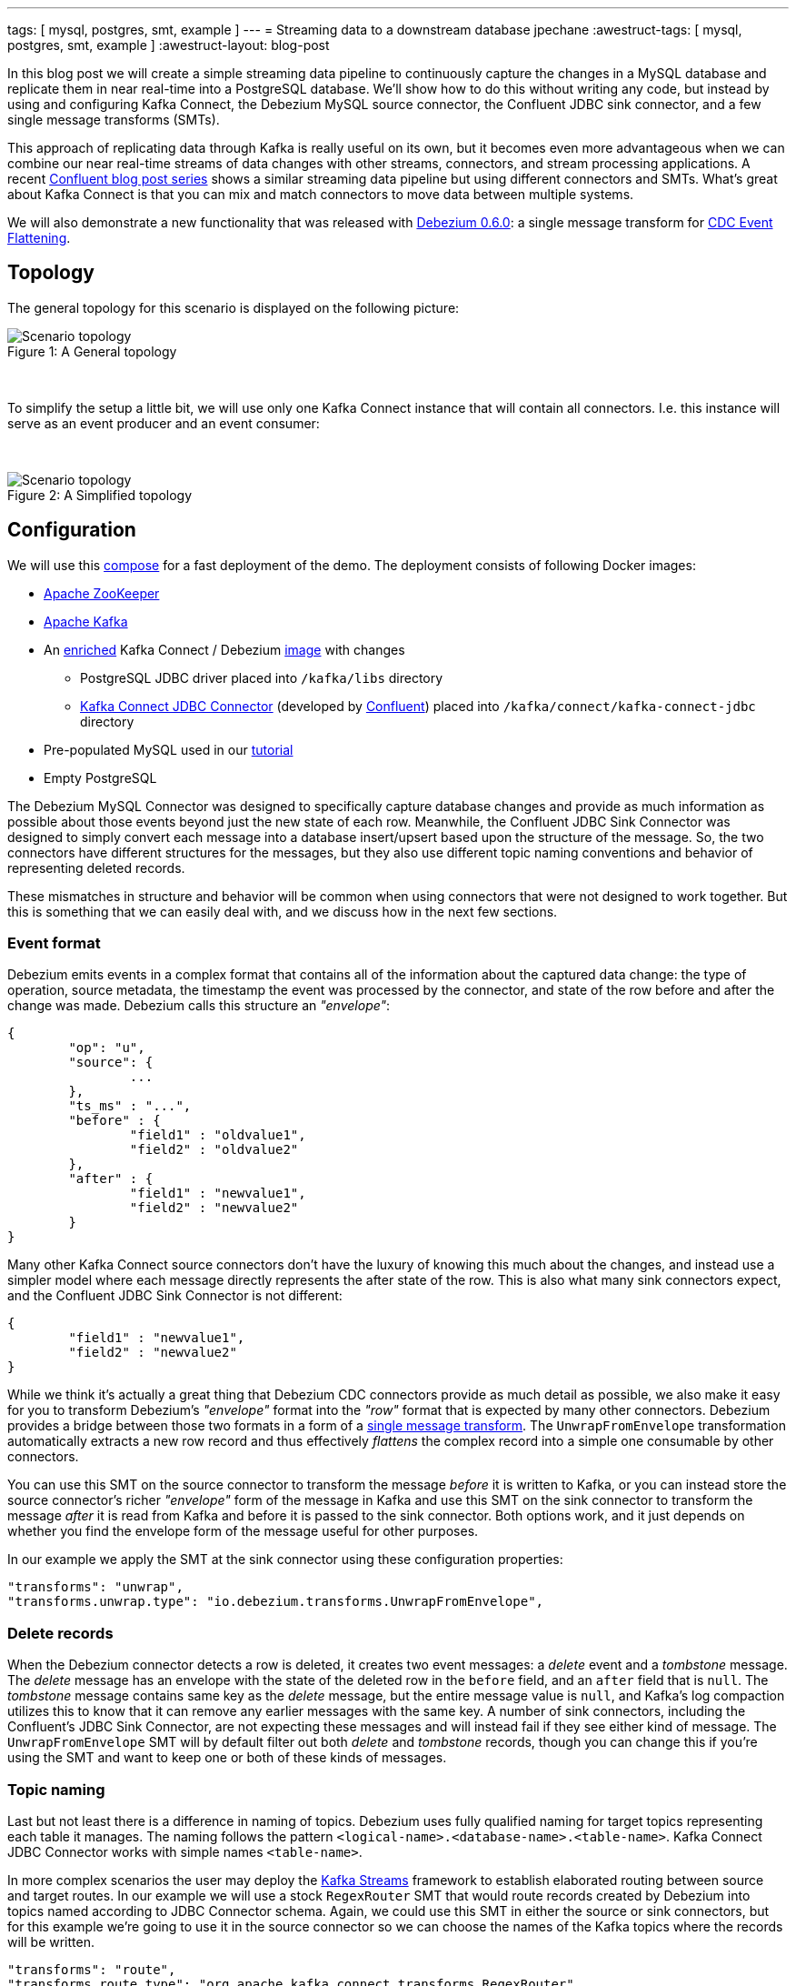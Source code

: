 ---
tags: [ mysql, postgres, smt, example ]
---
= Streaming data to a downstream database
jpechane
:awestruct-tags: [ mysql, postgres, smt, example ]
:awestruct-layout: blog-post

In this blog post we will create a simple streaming data pipeline to continuously capture the changes in a MySQL database and replicate them in near real-time into a PostgreSQL database.
We'll show how to do this without writing any code, but instead by using and configuring Kafka Connect, the Debezium MySQL source connector, the Confluent JDBC sink connector, and a few single message transforms (SMTs).

This approach of replicating data through Kafka is really useful on its own, but it becomes even more advantageous when we can combine our near real-time streams of data changes with other streams, connectors, and stream processing applications.
A recent https://www.confluent.io/blog/simplest-useful-kafka-connect-data-pipeline-world-thereabouts-part-1/[Confluent blog post series] shows a similar streaming data pipeline but using different connectors and SMTs.
What's great about Kafka Connect is that you can mix and match connectors to move data between multiple systems.

We will also demonstrate a new functionality that was released with link:2017/09/21/debezium-0-6-0-released/[Debezium 0.6.0]: a single message transform for link:/docs/configuration/event-flattening/[CDC Event Flattening].

== Topology
The general topology for this scenario is displayed on the following picture:

.A General topology
[#img-general]
[caption="Figure 1: "]
image::dbz-to-jdbc.svg[Scenario topology]

&nbsp; +

To simplify the setup a little bit, we will use only one Kafka Connect instance that will contain all connectors.
I.e. this instance will serve as an event producer and an event consumer:

&nbsp; +

.A Simplified topology
[#img-general]
[caption="Figure 2: "]
image::dbz-to-jdbc-simplified.svg[Scenario topology]

== Configuration
We will use this https://github.com/debezium/debezium-examples/tree/master/unwrap-smt[compose] for a fast deployment of the demo.
The deployment consists of following Docker images:

* https://hub.docker.com/r/debezium/zookeeper/[Apache ZooKeeper]
* https://hub.docker.com/r/debezium/kafka/[Apache Kafka]
* An https://github.com/debezium/debezium-examples/tree/master/unwrap-smt/debezium-jdbc[enriched] Kafka Connect / Debezium https://hub.docker.com/r/debezium/connect/[image] with changes
** PostgreSQL JDBC driver placed into `/kafka/libs` directory
** https://docs.confluent.io/current/connect/connect-jdbc/docs/index.html[Kafka Connect JDBC Connector] (developed by https://www.confluent.io/[Confluent]) placed into `/kafka/connect/kafka-connect-jdbc` directory
* Pre-populated MySQL used in our link:docs/tutorial[tutorial]
* Empty PostgreSQL

The Debezium MySQL Connector was designed to specifically capture database changes and provide as much information as possible about those events beyond just the new state of each row.
Meanwhile, the Confluent JDBC Sink Connector was designed to simply convert each message into a database insert/upsert based upon the structure of the message.
So, the two connectors have different structures for the messages, but they also use different topic naming conventions and behavior of representing deleted records.

These mismatches in structure and behavior will be common when using connectors that were not designed to work together. But this is something that we can easily deal with, and we discuss how in the next few sections.

=== Event format
Debezium emits events in a complex format that contains all of the information about the captured data change:
the type of operation, source metadata, the timestamp the event was processed by the connector, and state of the row before and after the change was made.
Debezium calls this structure an _"envelope"_:

[source,json,indent=0]
----
{
	"op": "u",
	"source": {
		...
	},
	"ts_ms" : "...",
	"before" : {
		"field1" : "oldvalue1",
		"field2" : "oldvalue2"
	},
	"after" : {
		"field1" : "newvalue1",
		"field2" : "newvalue2"
	}
}
----

Many other Kafka Connect source connectors don't have the luxury of knowing this much about the changes, and instead use a simpler model where each message directly represents the after state of the row.
This is also what many sink connectors expect, and the Confluent JDBC Sink Connector is not different:

[source,json,indent=0]
----
{
	"field1" : "newvalue1",
	"field2" : "newvalue2"
}
----

While we think it's actually a great thing that Debezium CDC connectors provide as much detail as possible, we also make it easy for you to transform Debezium's _"envelope"_ format into the _"row"_ format that is expected by many other connectors.
Debezium provides a bridge between those two formats in a form of a https://cwiki.apache.org/confluence/display/KAFKA/KIP-66%3A+Single+Message+Transforms+for+Kafka+Connect[single message transform].
The `UnwrapFromEnvelope` transformation automatically extracts a new row record and thus effectively _flattens_ the complex record into a simple one consumable by other connectors.

You can use this SMT on the source connector to transform the message _before_ it is written to Kafka, or you can instead store the source connector's richer _"envelope"_ form of the message in Kafka and use this SMT on the sink connector to transform the message _after_ it is read from Kafka and before it is passed to the sink connector.
Both options work, and it just depends on whether you find the envelope form of the message useful for other purposes.

In our example we apply the SMT at the sink connector using these configuration properties:

[source,indent=0]
----
        "transforms": "unwrap",
        "transforms.unwrap.type": "io.debezium.transforms.UnwrapFromEnvelope",
----

=== Delete records
When the Debezium connector detects a row is deleted, it creates two event messages: a _delete_ event and a _tombstone_ message.
The _delete_ message has an envelope with the state of the deleted row in the `before` field, and an `after` field that is `null`.
The _tombstone_ message contains same key as the _delete_ message, but the entire message value is `null`, and Kafka's log compaction utilizes this to know that it can remove any earlier messages with the same key.
A number of sink connectors, including the Confluent's JDBC Sink Connector, are not expecting these messages and will instead fail if they see either kind of message.
The `UnwrapFromEnvelope` SMT will by default filter out both _delete_ and _tombstone_ records, though you can change this if you're using the SMT and want to keep one or both of these kinds of messages.

=== Topic naming
Last but not least there is a difference in naming of topics.
Debezium uses fully qualified naming for target topics representing each table it manages.
The naming follows the pattern `<logical-name>.<database-name>.<table-name>`.
Kafka Connect JDBC Connector works with simple names `<table-name>`.

In more complex scenarios the user may deploy the https://kafka.apache.org/documentation/streams/[Kafka Streams] framework to establish elaborated routing between source and target routes.
In our example we will use a stock `RegexRouter` SMT that would route records created by Debezium into topics named according to JDBC Connector schema.
Again, we could use this SMT in either the source or sink connectors, but for this example we're going to use it in the source connector so we can choose the names of the Kafka topics where the records will be written.

[source,indent=0]
----
        "transforms": "route",
        "transforms.route.type": "org.apache.kafka.connect.transforms.RegexRouter",
        "transforms.route.regex": "([^.]+)\\.([^.]+)\\.([^.]+)",
        "transforms.route.replacement": "$3"
----

== Example
Kick the tires and let's try our example!

First of all we need to deploy all components.
[source,bash,indent=0]
----
export DEBEZIUM_VERSION=0.6
docker-compose up
----

When all components are started we are going to register the JDBC Sink connector writing into PostgreSQL database:
[source,bash,indent=0]
----
curl -i -X POST -H "Accept:application/json" -H  "Content-Type:application/json" http://localhost:8083/connectors/ -d @jdbc-sink.json
----

Using this registration request:

[source,json,indent=0]
----
{
    "name": "jdbc-sink",
    "config": {
        "connector.class": "io.confluent.connect.jdbc.JdbcSinkConnector",
        "tasks.max": "1",
        "topics": "customers",
        "connection.url": "jdbc:postgresql://postgres:5432/inventory?user=postgresuser&password=postgrespw",
        "transforms": "unwrap",                                                  (1)
        "transforms.unwrap.type": "io.debezium.transforms.UnwrapFromEnvelope",   (1)
        "auto.create": "true",                                                   (2)
        "insert.mode": "upsert",                                                 (3)
        "pk.fields": "id",                                                       (4)
        "pk.mode": "record_value"                                                (4)
    }
}
----

The request configures these options:

1. unwrapping Debezium's complex format into a simple one
2. automatically create target tables
3. insert a row if it does not exist or update an existing one
4. identify the primary key stored in Kafka's record value field

Then the source connector must be set up:

[source,bash,indent=0]
----
curl -i -X POST -H "Accept:application/json" -H  "Content-Type:application/json" http://localhost:8083/connectors/ -d @source.json
----

Using this registration request:

[source,json,indent=0]
----
{
    "name": "inventory-connector",
    "config": {
        "connector.class": "io.debezium.connector.mysql.MySqlConnector",
        "tasks.max": "1",
        "database.hostname": "mysql",
        "database.port": "3306",
        "database.user": "debezium",
        "database.password": "dbz",
        "database.server.id": "184054",
        "database.server.name": "dbserver1",                                         (1)
        "database.whitelist": "inventory",                                           (2)
        "database.history.kafka.bootstrap.servers": "kafka:9092",
        "database.history.kafka.topic": "schema-changes.inventory",
        "transforms": "route",                                                       (3)
        "transforms.route.type": "org.apache.kafka.connect.transforms.RegexRouter",  (3)
        "transforms.route.regex": "([^.]+)\\.([^.]+)\\.([^.]+)",                     (3)
        "transforms.route.replacement": "$3"                                         (3)
    }
}
----

The request configures these options:

1. logical name of the database
2. the database we want to monitor
3. an SMT which defines a regular expression matching the topic name `<logical-name>.<database-name>.<table-name>` and extracts the third part of it as the final topic name

Let's check if the databases are synchronized.
All the rows of the `customers` table should be found in the source database (MySQL) as well as the target database (Postgres):

[source,bash,indent=0]
----
docker-compose exec mysql bash -c 'mysql -u $MYSQL_USER  -p$MYSQL_PASSWORD inventory -e "select * from customers"'
+------+------------+-----------+-----------------------+
| id   | first_name | last_name | email                 |
+------+------------+-----------+-----------------------+
| 1001 | Sally      | Thomas    | sally.thomas@acme.com |
| 1002 | George     | Bailey    | gbailey@foobar.com    |
| 1003 | Edward     | Walker    | ed@walker.com         |
| 1004 | Anne       | Kretchmar | annek@noanswer.org    |
+------+------------+-----------+-----------------------+

docker-compose exec postgres bash -c 'psql -U $POSTGRES_USER $POSTGRES_DB -c "select * from customers"'
 last_name |  id  | first_name |         email
-----------+------+------------+-----------------------
 Thomas    | 1001 | Sally      | sally.thomas@acme.com
 Bailey    | 1002 | George     | gbailey@foobar.com
 Walker    | 1003 | Edward     | ed@walker.com
 Kretchmar | 1004 | Anne       | annek@noanswer.org
----

With the connectors still running, we can add a new row to the MySQL database and then check that it was replicated into the PostgreSQL database:

[source,bash,indent=0]
----
docker-compose exec mysql bash -c 'mysql -u $MYSQL_USER  -p$MYSQL_PASSWORD inventory'
mysql> insert into customers values(default, 'John', 'Doe', 'john.doe@example.com');
Query OK, 1 row affected (0.02 sec)

docker-compose exec -postgres bash -c 'psql -U $POSTGRES_USER $POSTGRES_DB -c "select * from customers"'
 last_name |  id  | first_name |         email
-----------+------+------------+-----------------------
...
Doe        | 1005 | John       | john.doe@example.com
(5 rows)
----

== Summary

We set up a simple streaming data pipeline to replicate data in near real-time from a MySQL database to a PostgreSQL database. We accomplished this using Kafka Connect, the Debezium MySQL source connector, the Confluent JDBC sink connector, and a few SMTs -- all without having to write any code.
And since it is a streaming system, it will continue to capture all changes made to the MySQL database and replicating them in near real time.

== What's next?

In a future blog post we will reproduce the same scenario with Elasticsearch as a target for events.

== About Debezium

Debezium is an open source distributed platform that turns your existing databases into event streams,
so applications can see and respond almost instantly to each committed row-level change in the databases.
Debezium is built on top of http://kafka.apache.org/[Kafka] and provides http://kafka.apache.org/documentation.html#connect[Kafka Connect] compatible connectors that monitor specific database management systems.
Debezium records the history of data changes in Kafka logs, so your application can be stopped and restarted at any time and can easily consume all of the events it missed while it was not running,
ensuring that all events are processed correctly and completely.
Debezium is link:/license/[open source] under the http://www.apache.org/licenses/LICENSE-2.0.html[Apache License, Version 2.0].

== Get involved

We hope you find Debezium interesting and useful, and want to give it a try.
Follow us on Twitter https://twitter.com/debezium[@debezium], https://gitter.im/debezium/user[chat with us on Gitter],
or join our https://groups.google.com/forum/#!forum/debezium[mailing list] to talk with the community.
All of the code is open source https://github.com/debezium/[on GitHub],
so build the code locally and help us improve ours existing connectors and add even more connectors.
If you find problems or have ideas how we can improve Debezium, please let us know or https://issues.redhat.com/projects/DBZ/issues/[log an issue].
